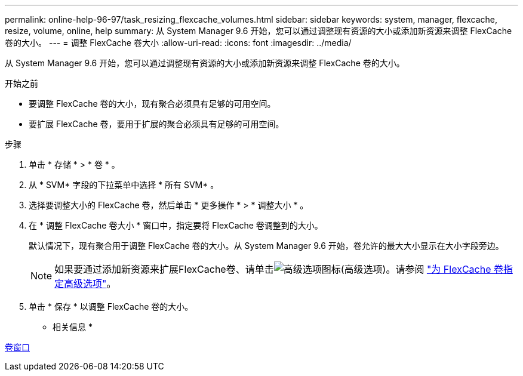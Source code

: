 ---
permalink: online-help-96-97/task_resizing_flexcache_volumes.html 
sidebar: sidebar 
keywords: system, manager, flexcache, resize, volume, online, help 
summary: 从 System Manager 9.6 开始，您可以通过调整现有资源的大小或添加新资源来调整 FlexCache 卷的大小。 
---
= 调整 FlexCache 卷大小
:allow-uri-read: 
:icons: font
:imagesdir: ../media/


[role="lead"]
从 System Manager 9.6 开始，您可以通过调整现有资源的大小或添加新资源来调整 FlexCache 卷的大小。

.开始之前
* 要调整 FlexCache 卷的大小，现有聚合必须具有足够的可用空间。
* 要扩展 FlexCache 卷，要用于扩展的聚合必须具有足够的可用空间。


.步骤
. 单击 * 存储 * > * 卷 * 。
. 从 * SVM* 字段的下拉菜单中选择 * 所有 SVM* 。
. 选择要调整大小的 FlexCache 卷，然后单击 * 更多操作 * > * 调整大小 * 。
. 在 * 调整 FlexCache 卷大小 * 窗口中，指定要将 FlexCache 卷调整到的大小。
+
默认情况下，现有聚合用于调整 FlexCache 卷的大小。从 System Manager 9.6 开始，卷允许的最大大小显示在大小字段旁边。

+
[NOTE]
====
如果要通过添加新资源来扩展FlexCache卷、请单击image:../media/advanced_options.gif["高级选项图标"](高级选项)。请参阅 link:https://docs.netapp.com/us-en/ontap-sm-classic/online-help-96-97/task_specifying_advanced_options_for_flexcache_volume.html["为 FlexCache 卷指定高级选项"]。

====
. 单击 * 保存 * 以调整 FlexCache 卷的大小。


* 相关信息 *

xref:reference_volumes_window.adoc[卷窗口]

